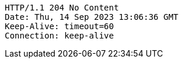 [source,http,options="nowrap"]
----
HTTP/1.1 204 No Content
Date: Thu, 14 Sep 2023 13:06:36 GMT
Keep-Alive: timeout=60
Connection: keep-alive

----